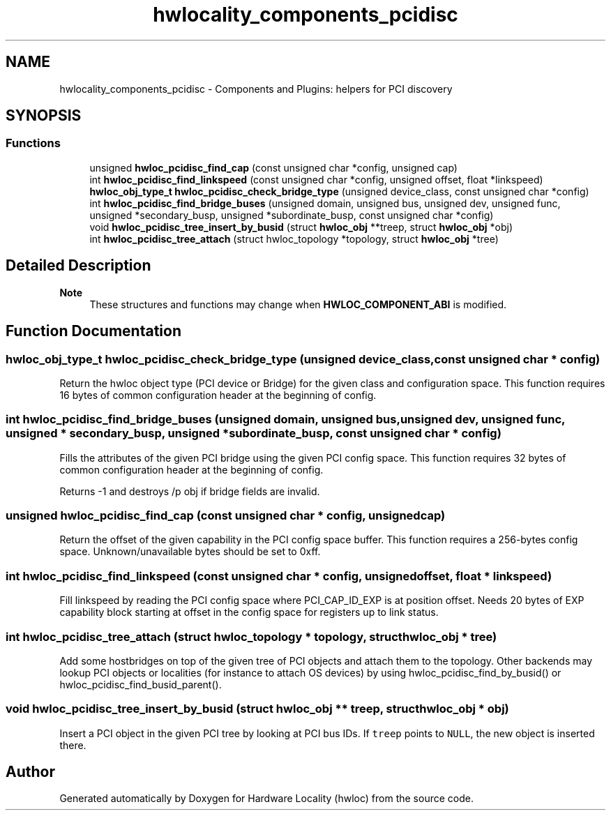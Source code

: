 .TH "hwlocality_components_pcidisc" 3 "Version 2.11.2" "Hardware Locality (hwloc)" \" -*- nroff -*-
.ad l
.nh
.SH NAME
hwlocality_components_pcidisc \- Components and Plugins: helpers for PCI discovery
.SH SYNOPSIS
.br
.PP
.SS "Functions"

.in +1c
.ti -1c
.RI "unsigned \fBhwloc_pcidisc_find_cap\fP (const unsigned char *config, unsigned cap)"
.br
.ti -1c
.RI "int \fBhwloc_pcidisc_find_linkspeed\fP (const unsigned char *config, unsigned offset, float *linkspeed)"
.br
.ti -1c
.RI "\fBhwloc_obj_type_t\fP \fBhwloc_pcidisc_check_bridge_type\fP (unsigned device_class, const unsigned char *config)"
.br
.ti -1c
.RI "int \fBhwloc_pcidisc_find_bridge_buses\fP (unsigned domain, unsigned bus, unsigned dev, unsigned func, unsigned *secondary_busp, unsigned *subordinate_busp, const unsigned char *config)"
.br
.ti -1c
.RI "void \fBhwloc_pcidisc_tree_insert_by_busid\fP (struct \fBhwloc_obj\fP **treep, struct \fBhwloc_obj\fP *obj)"
.br
.ti -1c
.RI "int \fBhwloc_pcidisc_tree_attach\fP (struct hwloc_topology *topology, struct \fBhwloc_obj\fP *tree)"
.br
.in -1c
.SH "Detailed Description"
.PP 

.PP
\fBNote\fP
.RS 4
These structures and functions may change when \fBHWLOC_COMPONENT_ABI\fP is modified\&. 
.RE
.PP

.SH "Function Documentation"
.PP 
.SS "\fBhwloc_obj_type_t\fP hwloc_pcidisc_check_bridge_type (unsigned device_class, const unsigned char * config)"

.PP
Return the hwloc object type (PCI device or Bridge) for the given class and configuration space\&. This function requires 16 bytes of common configuration header at the beginning of config\&. 
.SS "int hwloc_pcidisc_find_bridge_buses (unsigned domain, unsigned bus, unsigned dev, unsigned func, unsigned * secondary_busp, unsigned * subordinate_busp, const unsigned char * config)"

.PP
Fills the attributes of the given PCI bridge using the given PCI config space\&. This function requires 32 bytes of common configuration header at the beginning of config\&.
.PP
Returns -1 and destroys /p obj if bridge fields are invalid\&. 
.SS "unsigned hwloc_pcidisc_find_cap (const unsigned char * config, unsigned cap)"

.PP
Return the offset of the given capability in the PCI config space buffer\&. This function requires a 256-bytes config space\&. Unknown/unavailable bytes should be set to 0xff\&. 
.SS "int hwloc_pcidisc_find_linkspeed (const unsigned char * config, unsigned offset, float * linkspeed)"

.PP
Fill linkspeed by reading the PCI config space where PCI_CAP_ID_EXP is at position offset\&. Needs 20 bytes of EXP capability block starting at offset in the config space for registers up to link status\&. 
.SS "int hwloc_pcidisc_tree_attach (struct hwloc_topology * topology, struct \fBhwloc_obj\fP * tree)"

.PP
Add some hostbridges on top of the given tree of PCI objects and attach them to the topology\&. Other backends may lookup PCI objects or localities (for instance to attach OS devices) by using hwloc_pcidisc_find_by_busid() or hwloc_pcidisc_find_busid_parent()\&. 
.SS "void hwloc_pcidisc_tree_insert_by_busid (struct \fBhwloc_obj\fP ** treep, struct \fBhwloc_obj\fP * obj)"

.PP
Insert a PCI object in the given PCI tree by looking at PCI bus IDs\&. If \fCtreep\fP points to \fCNULL\fP, the new object is inserted there\&. 
.SH "Author"
.PP 
Generated automatically by Doxygen for Hardware Locality (hwloc) from the source code\&.

